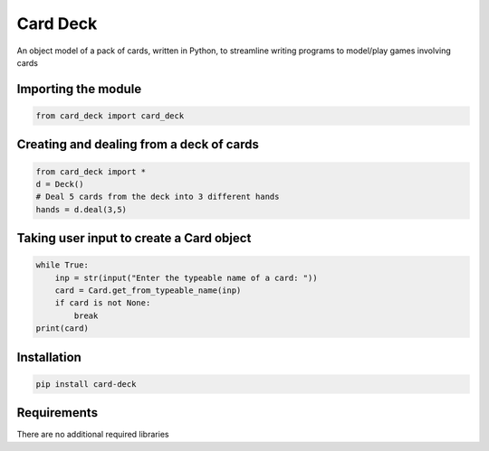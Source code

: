 Card Deck
=========

An object model of a pack of cards, written in Python, to streamline writing programs to model/play games involving cards


Importing the module
--------------------

.. code-block:: python

    from card_deck import card_deck


Creating and dealing from a deck of cards
-----------------------------------------

.. code-block:: python

    from card_deck import *
    d = Deck()
    # Deal 5 cards from the deck into 3 different hands
    hands = d.deal(3,5)

Taking user input to create a Card object
-----------------------------------------


.. code-block:: python

    while True:
        inp = str(input("Enter the typeable name of a card: "))
        card = Card.get_from_typeable_name(inp)
        if card is not None:
            break
    print(card)


Installation
------------

.. code-block:: python

    pip install card-deck


Requirements
------------

There are no additional required libraries
